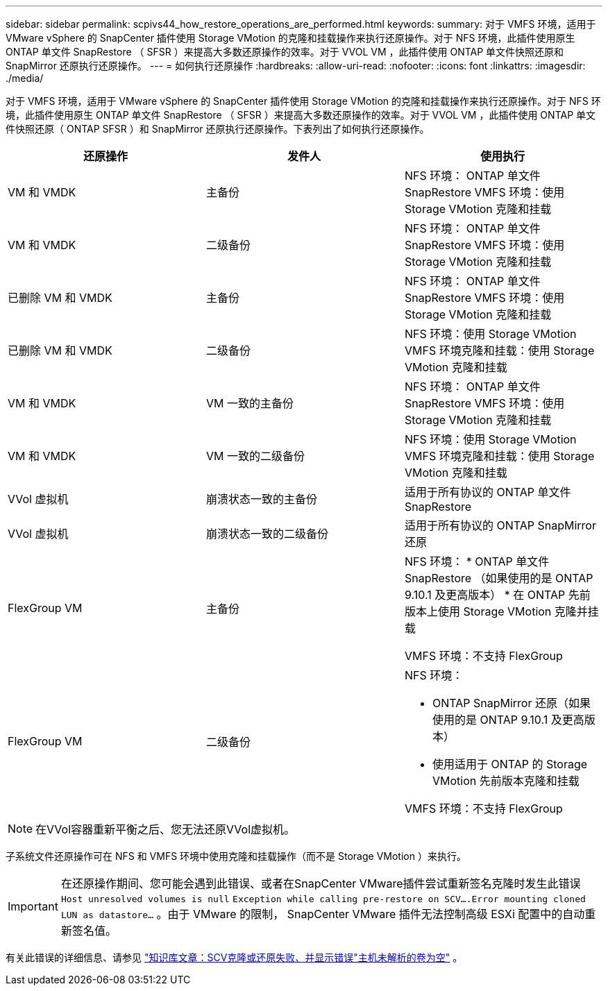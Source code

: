 ---
sidebar: sidebar 
permalink: scpivs44_how_restore_operations_are_performed.html 
keywords:  
summary: 对于 VMFS 环境，适用于 VMware vSphere 的 SnapCenter 插件使用 Storage VMotion 的克隆和挂载操作来执行还原操作。对于 NFS 环境，此插件使用原生 ONTAP 单文件 SnapRestore （ SFSR ）来提高大多数还原操作的效率。对于 VVOL VM ，此插件使用 ONTAP 单文件快照还原和 SnapMirror 还原执行还原操作。 
---
= 如何执行还原操作
:hardbreaks:
:allow-uri-read: 
:nofooter: 
:icons: font
:linkattrs: 
:imagesdir: ./media/


[role="lead"]
对于 VMFS 环境，适用于 VMware vSphere 的 SnapCenter 插件使用 Storage VMotion 的克隆和挂载操作来执行还原操作。对于 NFS 环境，此插件使用原生 ONTAP 单文件 SnapRestore （ SFSR ）来提高大多数还原操作的效率。对于 VVOL VM ，此插件使用 ONTAP 单文件快照还原（ ONTAP SFSR ）和 SnapMirror 还原执行还原操作。下表列出了如何执行还原操作。

|===
| 还原操作 | 发件人 | 使用执行 


| VM 和 VMDK | 主备份 | NFS 环境： ONTAP 单文件 SnapRestore VMFS 环境：使用 Storage VMotion 克隆和挂载 


| VM 和 VMDK | 二级备份 | NFS 环境： ONTAP 单文件 SnapRestore VMFS 环境：使用 Storage VMotion 克隆和挂载 


| 已删除 VM 和 VMDK | 主备份 | NFS 环境： ONTAP 单文件 SnapRestore VMFS 环境：使用 Storage VMotion 克隆和挂载 


| 已删除 VM 和 VMDK | 二级备份 | NFS 环境：使用 Storage VMotion VMFS 环境克隆和挂载：使用 Storage VMotion 克隆和挂载 


| VM 和 VMDK | VM 一致的主备份 | NFS 环境： ONTAP 单文件 SnapRestore VMFS 环境：使用 Storage VMotion 克隆和挂载 


| VM 和 VMDK | VM 一致的二级备份 | NFS 环境：使用 Storage VMotion VMFS 环境克隆和挂载：使用 Storage VMotion 克隆和挂载 


| VVol 虚拟机 | 崩溃状态一致的主备份 | 适用于所有协议的 ONTAP 单文件 SnapRestore 


| VVol 虚拟机 | 崩溃状态一致的二级备份 | 适用于所有协议的 ONTAP SnapMirror 还原 


| FlexGroup VM | 主备份  a| 
NFS 环境： * ONTAP 单文件 SnapRestore （如果使用的是 ONTAP 9.10.1 及更高版本） * 在 ONTAP 先前版本上使用 Storage VMotion 克隆并挂载

VMFS 环境：不支持 FlexGroup



| FlexGroup VM | 二级备份  a| 
NFS 环境：

* ONTAP SnapMirror 还原（如果使用的是 ONTAP 9.10.1 及更高版本）
* 使用适用于 ONTAP 的 Storage VMotion 先前版本克隆和挂载


VMFS 环境：不支持 FlexGroup

|===

NOTE: 在VVol容器重新平衡之后、您无法还原VVol虚拟机。

子系统文件还原操作可在 NFS 和 VMFS 环境中使用克隆和挂载操作（而不是 Storage VMotion ）来执行。


IMPORTANT: 在还原操作期间、您可能会遇到此错误、或者在SnapCenter VMware插件尝试重新签名克隆时发生此错误 `Host unresolved volumes is null` `Exception while calling pre-restore on SCV….Error mounting cloned LUN as datastore…` 。由于 VMware 的限制， SnapCenter VMware 插件无法控制高级 ESXi 配置中的自动重新签名值。

有关此错误的详细信息、请参见 https://kb.netapp.com/mgmt/SnapCenter/SCV_clone_or_restores_fail_with_error_'Host_Unresolved_volumes_is_null'#["知识库文章：SCV克隆或还原失败、并显示错误"主机未解析的卷为空"^] 。
